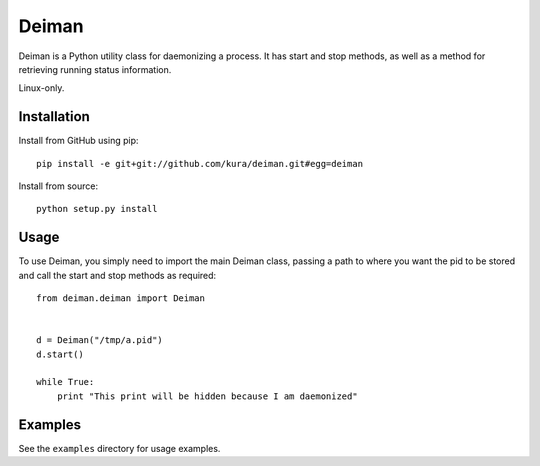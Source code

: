 ======
Deiman
======

Deiman is a Python utility class for daemonizing a process.
It has start and stop methods, as well as a method for retrieving running status information.

Linux-only.


Installation
============

Install from GitHub using pip::

  pip install -e git+git://github.com/kura/deiman.git#egg=deiman

Install from source::

  python setup.py install

Usage
=====

To use Deiman, you simply need to import the main Deiman class, 
passing a path to where you want the pid to be stored and call 
the start and stop methods as required::

  from deiman.deiman import Deiman


  d = Deiman("/tmp/a.pid")
  d.start()
  
  while True:
      print "This print will be hidden because I am daemonized"

Examples
========

See the ``examples`` directory for usage examples.
